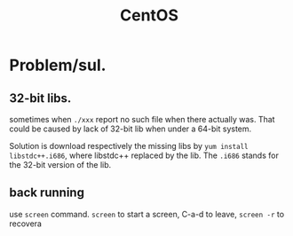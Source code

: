 :PROPERTIES:
:ID:       37FD82AE-BDCD-4964-9FF3-C3F5BA3D01C1
:END:
#+title: CentOS
#+HUGO_SECTION:main
* Problem/sul.
** 32-bit libs.
sometimes when =./xxx= report no such file when there actually was. That could be caused by lack of 32-bit lib when under a 64-bit system.

Solution is download respectively the missing libs by =yum install libstdc++.i686=, where libstdc++ replaced by the lib. The =.i686= stands for the 32-bit version of the lib.
** back running
use =screen= command.
=screen= to start a screen, C-a-d to leave, =screen -r= to recovera
